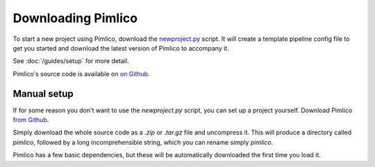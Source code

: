===================
Downloading Pimlico
===================

To start a new project using Pimlico, download the
`newproject.py <https://raw.githubusercontent.com/markgw/pimlico/master/admin/newproject.py>`_ script. It will
create a template pipeline config file to get you started and download the latest version of Pimlico to accompany
it.

See :doc:`/guides/setup` for more detail.

Pimlico's source code is available on `on Github <https://github.com/markgw/pimlico>`_.

Manual setup
============
If for some reason you don't want to use the `newproject.py` script, you can set up a project yourself.
Download Pimlico `from Github <https://github.com/markgw/pimlico>`_.

Simply download the whole source code as a `.zip` or `.tar.gz` file and uncompress it. This will produce a directory
called `pimlico`, followed by a long incomprehensible string, which you can rename simply `pimlico`.

Pimlico has a few basic dependencies, but these will be automatically downloaded the first time you load it.
